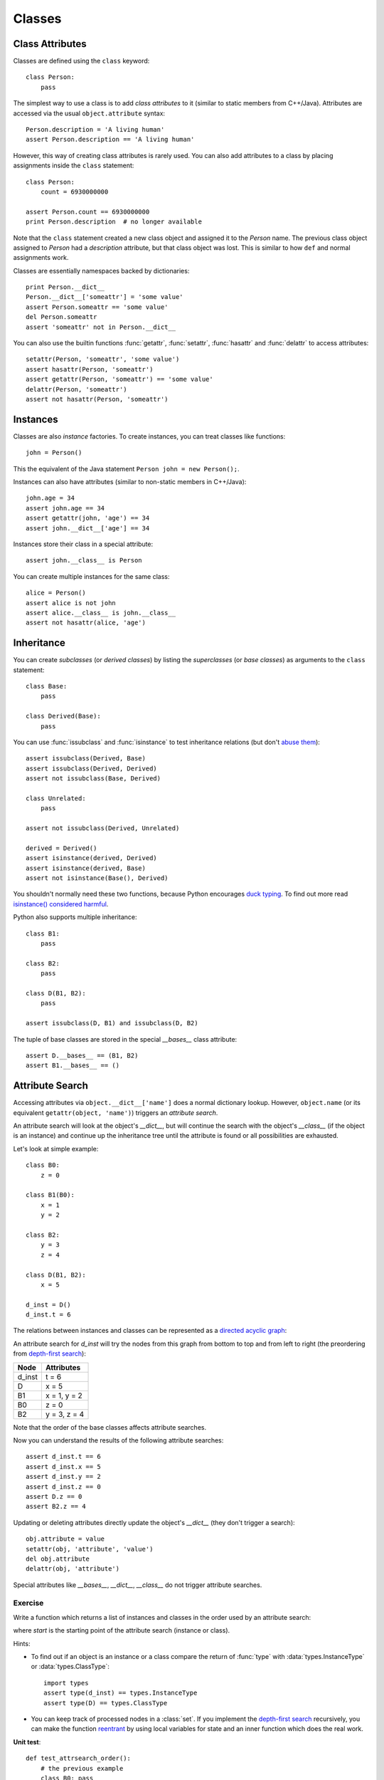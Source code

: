 Classes
=======

Class Attributes
----------------

Classes are defined using the ``class`` keyword::

  class Person:
      pass

The simplest way to use a class is to add *class attributes* to it (similar to
static members from C++/Java). Attributes are accessed via the usual
``object.attribute`` syntax::

  Person.description = 'A living human'
  assert Person.description == 'A living human'

However, this way of creating class attributes is rarely used. You can also add
attributes to a class by placing assignments inside the ``class`` statement::

  class Person:
      count = 6930000000

  assert Person.count == 6930000000
  print Person.description  # no longer available

Note that the ``class`` statement created a new class object and assigned it to
the *Person* name. The previous class object assigned to *Person* had a
*description* attribute, but that class object was lost. This is similar to how
``def`` and normal assignments work.

Classes are essentially namespaces backed by dictionaries::

  print Person.__dict__
  Person.__dict__['someattr'] = 'some value'
  assert Person.someattr == 'some value'
  del Person.someattr
  assert 'someattr' not in Person.__dict__

You can also use the builtin functions :func:`getattr`, :func:`setattr`,
:func:`hasattr` and :func:`delattr` to access attributes::

  setattr(Person, 'someattr', 'some value')
  assert hasattr(Person, 'someattr')
  assert getattr(Person, 'someattr') == 'some value'
  delattr(Person, 'someattr')
  assert not hasattr(Person, 'someattr')


Instances
---------

Classes are also *instance* factories. To create instances, you can treat
classes like functions::

  john = Person()

This the equivalent of the Java statement ``Person john = new Person();``.

Instances can also have attributes (similar to non-static members in C++/Java)::

  john.age = 34
  assert john.age == 34
  assert getattr(john, 'age') == 34
  assert john.__dict__['age'] == 34

Instances store their class in a special attribute::

  assert john.__class__ is Person

You can create multiple instances for the same class::

  alice = Person()
  assert alice is not john
  assert alice.__class__ is john.__class__
  assert not hasattr(alice, 'age')


Inheritance
-----------

You can create *subclasses* (or *derived classes*) by listing the *superclasses*
(or *base classes*) as arguments to the ``class`` statement::

  class Base:
      pass

  class Derived(Base):
      pass

You can use :func:`issubclass` and :func:`isinstance` to test inheritance
relations (but don't `abuse them
<http://www.canonical.org/~kragen/isinstance/>`_)::

  assert issubclass(Derived, Base)
  assert issubclass(Derived, Derived)
  assert not issubclass(Base, Derived)

  class Unrelated:
      pass

  assert not issubclass(Derived, Unrelated)

  derived = Derived()
  assert isinstance(derived, Derived)
  assert isinstance(derived, Base)
  assert not isinstance(Base(), Derived)

You shouldn't normally need these two functions, because Python encourages `duck
typing`_. To find out more read `isinstance() considered harmful`_.

.. _duck typing: http://en.wikipedia.org/wiki/Duck_typing
.. _isinstance() considered harmful: http://www.canonical.org/~kragen/isinstance/

Python also supports multiple inheritance::

  class B1:
      pass

  class B2:
      pass

  class D(B1, B2):
      pass

  assert issubclass(D, B1) and issubclass(D, B2)

The tuple of base classes are stored in the special *__bases__* class
attribute::

  assert D.__bases__ == (B1, B2)
  assert B1.__bases__ == ()


Attribute Search
----------------

Accessing attributes via ``object.__dict__['name']`` does a normal dictionary
lookup.  However, ``object.name`` (or its equivalent ``getattr(object,
'name')``) triggers an *attribute search*.

An attribute search will look at the object's *__dict__*, but will continue the
search with the object's *__class__* (if the object is an instance) and continue
up the inheritance tree until the attribute is found or all possibilities are
exhausted.

Let's look at simple example::

  class B0:
      z = 0

  class B1(B0):
      x = 1
      y = 2

  class B2:
      y = 3
      z = 4

  class D(B1, B2):
      x = 5

  d_inst = D()
  d_inst.t = 6

The relations between instances and classes can be represented as a `directed
acyclic graph`_:

.. _directed acyclic graph: http://en.wikipedia.org/wiki/Directed_acyclic_graph

.. digraph:: class1

   graph [rankdir=BT];
   edge [fontsize=7];
   D [shape=box];
   B0 [shape=box];
   B1 [shape=box];
   B2 [shape=box];

   B1 -> B0 [label="base"];
   D -> B1 [label="base"];
   D -> B2 [label="base"];
   d_inst -> D [label="instance"];

An attribute search for *d_inst* will try the nodes from this graph from bottom
to top and from left to right (the preordering from `depth-first search`_):

.. _depth-first search: http://en.wikipedia.org/wiki/Depth-first_search

====== ============
Node   Attributes
====== ============
d_inst t = 6
D      x = 5
B1     x = 1, y = 2
B0     z = 0
B2     y = 3, z = 4
====== ============

Note that the order of the base classes affects attribute searches.

Now you can understand the results of the following attribute searches::

  assert d_inst.t == 6
  assert d_inst.x == 5
  assert d_inst.y == 2
  assert d_inst.z == 0
  assert D.z == 0
  assert B2.z == 4

Updating or deleting attributes directly update the object's *__dict__* (they
don't trigger a search)::

  obj.attribute = value
  setattr(obj, 'attribute', 'value')
  del obj.attribute
  delattr(obj, 'attribute')


Special attributes like *__bases__*, *__dict__*, *__class__* do not trigger
attribute searches.

Exercise
~~~~~~~~

Write a function which returns a list of instances and classes in the order used
by an attribute search:

.. function:: attrsearch_order(start)

where *start* is the starting point of the attribute search (instance or class).

Hints:

- To find out if an object is an instance or a class compare the return of
  :func:`type` with :data:`types.InstanceType` or :data:`types.ClassType`::

    import types
    assert type(d_inst) == types.InstanceType
    assert type(D) == types.ClassType

- You can keep track of processed nodes in a :class:`set`. If you implement the
  `depth-first search`_ recursively, you can make the function `reentrant`_ by
  using local variables for state and an inner function which does the real
  work.

.. _reentrant: http://en.wikipedia.org/wiki/Reentrant_(subroutine)

**Unit test**::

  def test_attrsearch_order():
      # the previous example
      class B0: pass
      class B1(B0): pass
      class B2: pass
      class D(B1, B2): pass
      d_inst = D()
      assert attrsearch_order(d_inst) == [d_inst, D, B1, B0, B2]

      # diamond inheritance
      class B0: pass
      class B1(B0): pass
      class B2(B0): pass
      class D(B1, B2): pass
      assert attrsearch_order(D) == [D, B1, B0, B2]


Methods
-------

Let's assume we have a *Person* class and a few instances::

  class Person:
      pass

  a = Person()
  a.first_name = 'John'
  a.last_name = 'Smith'

  b = Person()
  b.first_name = 'Jane'
  b.last_name = 'Doe'

and we want to define a function which takes a *Person* instance and returns the
full name::

  def full_name(person):
      return person.first_name + " " + person.last_name

  assert full_name(a) == 'John Smith'
  assert full_name(b) == 'Jane Doe'

This works, but it's a bit clumsy to have to define the function in the global
scope, so let's make it a class attribute::

  class Person:
      def full_name(person):
          return person.first_name + " " + person.last_name

  a = Person()
  a.first_name = 'John'
  a.last_name = 'Smith'

  b = Person()
  b.first_name = 'Jane'
  b.last_name = 'Doe'

  assert Person.full_name(a) == 'John Smith'
  assert Person.full_name(b) == 'Jane Doe'

This works as expected, but we could make this even better by taking advantage
of the attribute search: we can get the function object we need by starting the
attribute search from the instance: ``a.full_name``.

There's an extra bit of magic embedded in attribute searches when it starts from
an instance and the result is a function and a class attribute: the instance is
passed as the first argument to the function automatically::

  assert Person.full_name(a) == a.full_name()
  assert Person.full_name(b) == b.full_name()

This works even if the function object is saved for later use::

  f = a.full_name
  print f()

How does *f* remember to pass the correct instance as the first parameter? It
turns out that the attribute search returns a different kind of object::

  print a.full_name
  assert a.full_name.im_self is a
  assert a.full_name.im_class is Person
  assert a.full_name.im_func is Person.__dict__['full_name']

This kind of object is called *bound method*. Bound methods are objects that
combine a class (*im_class*), an instance (*im_self*) and a function
(*im_func*)::

  assert a.full_name() == a.full_name.im_func(a.full_name.im_self)

*Unbound methods* are created when the search starts from a class object. They
are similar to bound methods except they have no *im_self*::

  print Person.full_name
  assert Person.full_name.im_class is Person
  assert Person.full_name.im_func is Person.__dict__['full_name']

  assert Person.full_name(a) == Person.full_name.im_func(a)

Method objects are only created when the result comes from a class attribute::

  def f():
      return 'fake'

  b.full_name = f
  assert b.full_name is f
  assert b.full_name() == 'fake'

By convention, the first parameter for instance methods is usually called
*self*. It has the same meaning as *this* from Java/C++. Note that you can't
omit *self* when referring to instance attributes from a method (otherwise you
will create/update a local name).

To create a constructor just add a method called **__init__**. Let's look at the
complete example written in the usual Python style::

  class Person:
      def __init__(self, first_name, last_name):
          self.first_name = first_name
          self.last_name = last_name

      def full_name(self):
          return self.first_name + " " + self.last_name

  a = Person('John', 'Smith')
  b = Person('Jane', 'Doe')

  assert a.full_name() == 'John Smith'
  assert b.full_name() == 'Jane Doe'


Method Overriding
-----------------

The attribute search order is also called *method resolution order* (*mro*)
because its main purpose is to make method overriding possible::

  class Base:
      def f(self):
          return 'base'

  class Derived(Base):
      def f(self):
          return 'derived'

  b = Base()
  d = Derived()

  assert b.f() == 'base'
  assert d.f() == 'derived'

``d.f()`` will call the ``Derived.f`` function because *Derived* comes before
*Base* in the method resolution order for *d*.

To call the base class version of an overridden method, simply start the
attribute search from the base class::

  class Base:
      def f(self):
          return 'base'

  class Derived(Base):
      def f(self):
          return Base.f(self) + 'derived'

  b = Base()
  d = Derived()

  assert b.f() == 'base'
  assert d.f() == 'basederived'

You can find out the method resolution order by calling :func:`inspect.getmro`
on a class object::

  import inspect
  class B0: pass
  class B1(B0): pass
  class B2(B0): pass
  class D(B1, B2): pass
  assert inspect.getmro(D) == (D, B1, B0, B2)


Exercise
~~~~~~~~

Write the following classes:

.. class:: Person(name)

   .. attribute:: count

   Class attribute counting how many Person objects were ever created.

   .. method:: get_info()

   Returns a string containing the name of the person.

.. class:: Employee(name, title, salary)

   This class should inherit from :class:`Person`.

   .. method:: get_info()

   Returns a string containing the *name*, *title* and *salary*.

When overriding methods **__init__** and **get_info**, try to reuse the
superclass method (to avoid duplication).

**Unit test**::

  def test_employee():
      count = Person.count

      a = Person('A')
      assert a.get_info() == 'A'
      assert Person.count == count + 1

      b = Employee('John Smith', 'Engineer', 200)
      assert b.get_info() == 'John Smith Engineer 200'
      assert Person.count == count + 2


Static Methods
--------------

You might want to create methods which are applicable to the whole class as
opposed to one instance (static methods in C++/Java). Unfortunately it is not
possible to use unbound methods without a parameter::

  class Base:
      count = 0

      def get_base_count():
          return Base.count

      def __init__(self):
          Base.count += 1

  b = Base()
  assert Base.__dict__['get_base_count']() == 1
  assert Base.get_base_count() == 1       # unbound method
  assert b.get_base_count() == 1          # bound method

The last two asserts fail because the attribute searches for **get_base_count**
return method objects which require an instance as the first argument.

The :func:`staticmethod` function can be used (as a decorator) to bypass the
transformation of functions from a class **__dict__** into bound or unbound
methods::

  class Base:
      count = 0

      @staticmethod
      def get_base_count():
          return Base.count

      def __init__(self):
          Base.count += 1

  b = Base()
  assert Base.get_base_count() == 1
  assert b.get_base_count() == 1


"Private" Attributes
--------------------

There is no access control for attributes, but by convention, a single leading
underscore in the name is an indication that the attribute is an implementation
detail and could change at any time.

However, there's a feature called *name mangling*: Any identifier of the form
``__attribute`` (starts with ``__``, but doesn't end with ``__``) is textually
replaced with ``_classname__attribute``, where ``classname`` is the name of the
class currently being defined::

  class A:
      # define A._A__count
      __count = 0
      def __init__(self):
          # update A._A__count
          A.__count += 1

  class B:
      # define B._B__count
      __count = 0
      def __init__(self):
          # update B._B__count
          B.__count += 1

          # update A._B__count: not possible!
          # A.__count += 1

The attributes can still be used by manually mangling their names::

  A()
  B()
  B()

  assert A._A__count == 1
  assert B._B__count == 2
  A._A__count = 100
  assert A._A__count == 100

Name mangling is very rarely used.


Operator Overloading
--------------------

Any operation invoked using built-in Python functions or operators can be
overridden by defining methods with special names. In fact, you already saw one
example: the class constructor. The "call" syntax ``Class(*args, **kwargs)``
is translated into ``Class.__init__(self, *args, **kwargs)``.


The full list of methods that respond to special syntax is available in the
Python documentation: `special method names`_. Let's look at the most useful methods.

.. _special method names: http://docs.python.org/reference/datamodel.html#special-method-names


String Conversion: __str__ and __repr__
~~~~~~~~~~~~~~~~~~~~~~~~~~~~~~~~~~~~~~~~~~~

These methods are called in response to the built-in functions :func:`str` and
:func:`repr`. Print automatically calls str for any argument which is not a
string object::

  class Person:
      def __init__(self, first_name, last_name):
          self.first_name = first_name
          self.last_name = last_name

  print Person('John', 'Doe')

The default string representation is not very useful. Let's change it::

  class Person:
      def __init__(self, first_name, last_name):
          self.first_name = first_name
          self.last_name = last_name

      def __str__(self):
          return self.first_name + ' ' + self.last_name

      def __repr__(self):
          return '<Person: %s %s>' % (self.first_name, self.last_name)

  p = Person('John', 'Doe')
  print p
  print str(p)
  print repr(p)

When evaluating ``str(object)`` Python will fall back to **__repr__** if
**__str__** is not defined (but not the other way around).

The Python shell prints will print the :func:`repr` form for the results of
typed expressions.

Exercise
++++++++

Change the :class:`Person` and :class:`Employee` classes defined earlier to
respond to :func:`str` instead of :meth:`Person.get_info`. Also make them
respond to :func:`repr`.

**Unit test**::

  def test_employee2():
      count = Person.count

      a = Person('A')
      assert str(a) == 'A'
      assert repr(a) == "<Person: name='A'>"

      b = Employee('John Smith', 'Engineer', 200)
      assert str(b) == 'John Smith Engineer 200'
      assert repr(b) == "<Employee: name='John Smith', title='Engineer', salary=200>"

  test_employee2()


Boolean Conversion: __nonzero__ and __len__
~~~~~~~~~~~~~~~~~~~~~~~~~~~~~~~~~~~~~~~~~~~

You can test if a list is empty or not by using the list with ``if`` or
``while``::

  a = [1, 2, 3]
  if a:
      print 'not empty'
  while a:
      print a.pop()

You can enable this behavior in your class by defining the **__nonzero__**
method::

  class Person:
      def __init__(self, name, alive=True):
          self.name = name
          self.alive = alive

      def die(self):
          self.alive = False

      def __nonzero__(self):
          return self.alive

  john = Person('John')
  assert bool(john) == True
  if john:
      print 'John is alive!'
  john.die()
  assert bool(john) == False
  if not john:
      print 'John is dead.'

As you can see, the :func:`bool` function also uses this special method.

If **__nonzero__** is not defined, Python falls back to **__len__** (which is
normally called in response to :func:`len`).


Comparison Operators
~~~~~~~~~~~~~~~~~~~~
========== ===========
Expression Method call
========== ===========
x == y     x.__eq__(y)
x != y     x.__ne__(y)
x < y      x.__lt__(y)
x > y      x.__gt__(y)
x <= y     x.__le__(y)
x >= y     x.__ge__(y)
========== ===========

You can use :func:`functools.total_ordering` to avoid defining all 6 methods.


Exercise
++++++++

Overload the comparison operators to compare two employees by salary, title and
name.

**Unit test**::

  def test_employee3():
      tb = Employee('Thomas Brin', 'CEO',        500)
      js = Employee('John Smith',  'Engineer',   200)
      jd = Employee('John Doe',    'Engineer',   200)
      ba = Employee('Brian Adams', 'Contractor', 200)

      assert tb == tb
      assert tb >= tb
      assert tb <= tb
      assert tb != js

      assert js > jd
      assert tb > js
      assert js >= jd
      assert tb >= js

      assert jd < js
      assert js < tb
      assert jd <= js
      assert js <= tb

      assert sorted([tb, js, jd, ba]) == [ba, jd, js, tb]


Call Expressions: __call__
~~~~~~~~~~~~~~~~~~~~~~~~~~

This is similar to **__init__**, but for instances: ``instance(*args,
**kwargs)`` calls ``instance.__call__(*args, **kwargs)``. Here's a rewrite of
the incrementer from :ref:`nested functions` with classes::

  class incrementer:
      def __init__(self, step=1):
          self.value = 0
          self.step = step

      def __call__(self):
          self.value += self.step
          return self.value

  a = incrementer()
  print a()
  print a()
  print a()

  b = incrementer(5)
  print b()
  print b()
  print b()

Defining **__call__** will make instances for that class behave like functions,
so you can pass them as callbacks to library functions. This is useful
especially when you need to preserve state between calls, like in the example
above.

To find out if an object is callable you can use the built-in function
:func:`callable`.
